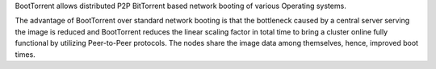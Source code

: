 BootTorrent allows distributed P2P BitTorrent based network booting of various Operating systems.

The advantage of BootTorrent over standard network booting is that the bottleneck caused by a central server serving the image is reduced and BootTorrent reduces the linear scaling factor in total time to bring a cluster online fully functional by utilizing Peer-to-Peer protocols. The nodes share the image data among themselves, hence, improved boot times.
